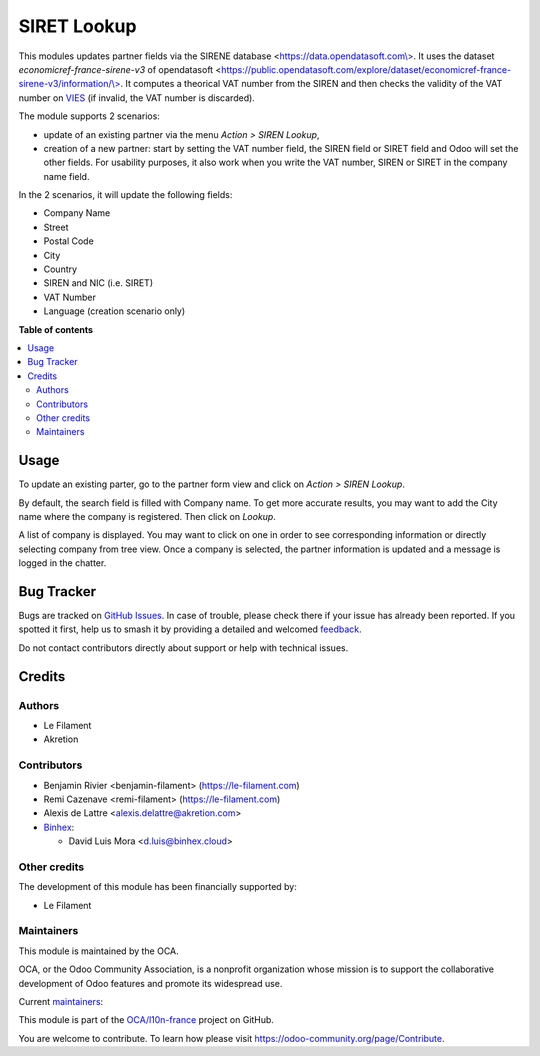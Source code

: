 ============
SIRET Lookup
============

.. 
   !!!!!!!!!!!!!!!!!!!!!!!!!!!!!!!!!!!!!!!!!!!!!!!!!!!!
   !! This file is generated by oca-gen-addon-readme !!
   !! changes will be overwritten.                   !!
   !!!!!!!!!!!!!!!!!!!!!!!!!!!!!!!!!!!!!!!!!!!!!!!!!!!!
   !! source digest: sha256:03fba67efc8266229377bb6b509fc696ca15a5c46eef0db0a8d749d51c7d7cdd
   !!!!!!!!!!!!!!!!!!!!!!!!!!!!!!!!!!!!!!!!!!!!!!!!!!!!

.. |badge1| image:: https://img.shields.io/badge/maturity-Beta-yellow.png
    :target: https://odoo-community.org/page/development-status
    :alt: Beta
.. |badge2| image:: https://img.shields.io/badge/licence-AGPL--3-blue.png
    :target: http://www.gnu.org/licenses/agpl-3.0-standalone.html
    :alt: License: AGPL-3
.. |badge3| image:: https://img.shields.io/badge/github-OCA%2Fl10n--france-lightgray.png?logo=github
    :target: https://github.com/OCA/l10n-france/tree/17.0/l10n_fr_siret_lookup
    :alt: OCA/l10n-france
.. |badge4| image:: https://img.shields.io/badge/weblate-Translate%20me-F47D42.png
    :target: https://translation.odoo-community.org/projects/l10n-france-17-0/l10n-france-17-0-l10n_fr_siret_lookup
    :alt: Translate me on Weblate
.. |badge5| image:: https://img.shields.io/badge/runboat-Try%20me-875A7B.png
    :target: https://runboat.odoo-community.org/builds?repo=OCA/l10n-france&target_branch=17.0
    :alt: Try me on Runboat

|badge1| |badge2| |badge3| |badge4| |badge5|

This modules updates partner fields via the SIRENE database
<`https://data.opendatasoft.com\\> <https://data.opendatasoft.com\>>`__.
It uses the dataset *economicref-france-sirene-v3* of opendatasoft
<`https://public.opendatasoft.com/explore/dataset/economicref-france-sirene-v3/information/\\> <https://public.opendatasoft.com/explore/dataset/economicref-france-sirene-v3/information/\>>`__.
It computes a theorical VAT number from the SIREN and then checks the
validity of the VAT number on
`VIES <https://ec.europa.eu/taxation_customs/vies/>`__ (if invalid, the
VAT number is discarded).

The module supports 2 scenarios:

-  update of an existing partner via the menu *Action > SIREN Lookup*,
-  creation of a new partner: start by setting the VAT number field, the
   SIREN field or SIRET field and Odoo will set the other fields. For
   usability purposes, it also work when you write the VAT number, SIREN
   or SIRET in the company name field.

In the 2 scenarios, it will update the following fields:

-  Company Name
-  Street
-  Postal Code
-  City
-  Country
-  SIREN and NIC (i.e. SIRET)
-  VAT Number
-  Language (creation scenario only)

**Table of contents**

.. contents::
   :local:

Usage
=====

To update an existing parter, go to the partner form view and click on
*Action > SIREN Lookup*.

By default, the search field is filled with Company name. To get more
accurate results, you may want to add the City name where the company is
registered. Then click on *Lookup*.

A list of company is displayed. You may want to click on one in order to
see corresponding information or directly selecting company from tree
view. Once a company is selected, the partner information is updated and
a message is logged in the chatter.

Bug Tracker
===========

Bugs are tracked on `GitHub Issues <https://github.com/OCA/l10n-france/issues>`_.
In case of trouble, please check there if your issue has already been reported.
If you spotted it first, help us to smash it by providing a detailed and welcomed
`feedback <https://github.com/OCA/l10n-france/issues/new?body=module:%20l10n_fr_siret_lookup%0Aversion:%2017.0%0A%0A**Steps%20to%20reproduce**%0A-%20...%0A%0A**Current%20behavior**%0A%0A**Expected%20behavior**>`_.

Do not contact contributors directly about support or help with technical issues.

Credits
=======

Authors
-------

* Le Filament
* Akretion

Contributors
------------

-  Benjamin Rivier <benjamin-filament> (https://le-filament.com)
-  Remi Cazenave <remi-filament> (https://le-filament.com)
-  Alexis de Lattre <alexis.delattre@akretion.com>
-  `Binhex <https://binhex.cloud//com>`__:

   -  David Luis Mora <d.luis@binhex.cloud>

Other credits
-------------

The development of this module has been financially supported by:

-  Le Filament

Maintainers
-----------

This module is maintained by the OCA.

.. image:: https://odoo-community.org/logo.png
   :alt: Odoo Community Association
   :target: https://odoo-community.org

OCA, or the Odoo Community Association, is a nonprofit organization whose
mission is to support the collaborative development of Odoo features and
promote its widespread use.

.. |maintainer-remi-filament| image:: https://github.com/remi-filament.png?size=40px
    :target: https://github.com/remi-filament
    :alt: remi-filament
.. |maintainer-alexis-via| image:: https://github.com/alexis-via.png?size=40px
    :target: https://github.com/alexis-via
    :alt: alexis-via

Current `maintainers <https://odoo-community.org/page/maintainer-role>`__:

|maintainer-remi-filament| |maintainer-alexis-via| 

This module is part of the `OCA/l10n-france <https://github.com/OCA/l10n-france/tree/17.0/l10n_fr_siret_lookup>`_ project on GitHub.

You are welcome to contribute. To learn how please visit https://odoo-community.org/page/Contribute.
